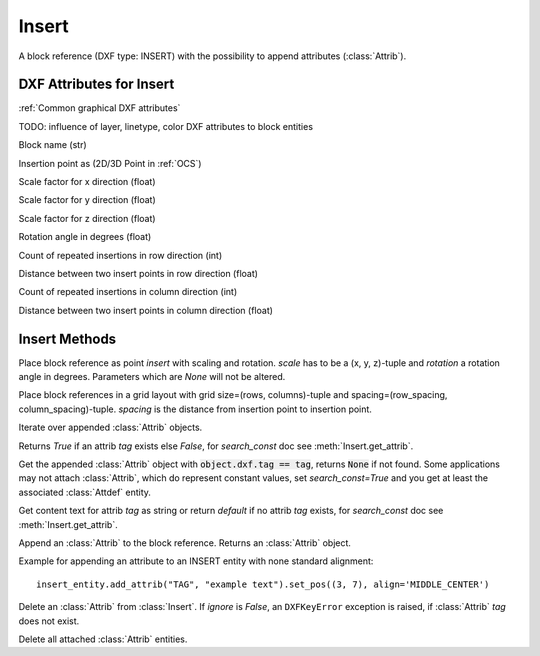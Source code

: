 Insert
======

.. class:: Insert

   A block reference (DXF type: INSERT) with the possibility to append attributes (:class:`Attrib`).

DXF Attributes for Insert
-------------------------

:ref:`Common graphical DXF attributes`

TODO: influence of layer, linetype, color DXF attributes to block entities

.. attribute:: Insert.dxf.name

Block name (str)

.. attribute:: Insert.dxf.insert

Insertion point as (2D/3D Point in :ref:`OCS`)

.. attribute:: Insert.dxf.xscale

Scale factor for x direction (float)

.. attribute:: Insert.dxf.yscale

Scale factor for y direction (float)

.. attribute:: Insert.dxf.zscale

Scale factor for z direction (float)

.. attribute:: Insert.dxf.rotation

Rotation angle in degrees (float)

.. attribute:: Insert.dxf.row_count

Count of repeated insertions in row direction (int)

.. attribute:: Insert.dxf.row_spacing

Distance between two insert points in row direction (float)

.. attribute:: Insert.dxf.column_count

Count of repeated insertions in column direction (int)

.. attribute:: Insert.dxf.column_spacing

Distance between two insert points in column direction (float)


Insert Methods
--------------

.. method:: Insert.place(insert=None, scale=None, rotation=None)

Place block reference as point `insert` with scaling and rotation. `scale` has to be a (x, y, z)-tuple and `rotation`
a rotation angle in degrees. Parameters which are *None* will not be altered.

.. method:: Insert.grid(size=(1, 1), spacing=(1, 1))

Place block references in a grid layout with grid size=(rows, columns)-tuple and
spacing=(row_spacing, column_spacing)-tuple. `spacing` is the distance from insertion point to insertion point.

.. method:: Insert.attribs()

Iterate over appended :class:`Attrib` objects.

.. method:: Insert.has_attrib(tag, search_const=False)

Returns `True` if an attrib `tag` exists else `False`, for *search_const* doc see :meth:`Insert.get_attrib`.

.. method:: Insert.get_attrib(tag, search_const=False)

Get the appended :class:`Attrib` object with :code:`object.dxf.tag == tag`, returns
:code:`None` if not found. Some applications may not attach :class:`Attrib`, which do represent constant values, set
*search_const=True* and you get at least the associated :class:`Attdef` entity.

.. method:: Insert.get_attrib_text(tag, default=None, search_const=False)

Get content text for attrib `tag` as string or return `default` if no attrib `tag` exists, for *search_const* doc
see :meth:`Insert.get_attrib`.

.. method:: Insert.add_attrib(tag, text, insert=(0, 0), attribs={})

Append an :class:`Attrib` to the block reference. Returns an :class:`Attrib` object.

Example for appending an attribute to an INSERT entity with none standard alignment::

    insert_entity.add_attrib("TAG", "example text").set_pos((3, 7), align='MIDDLE_CENTER')

.. method:: Insert.delete_attrib(tag, ignore=False)

Delete an :class:`Attrib` from :class:`Insert`. If `ignore` is `False`, an ``DXFKeyError`` exception is raised, if
:class:`Attrib` `tag` does not exist.

.. method:: Insert.delete_all_attribs()

Delete all attached :class:`Attrib` entities.
